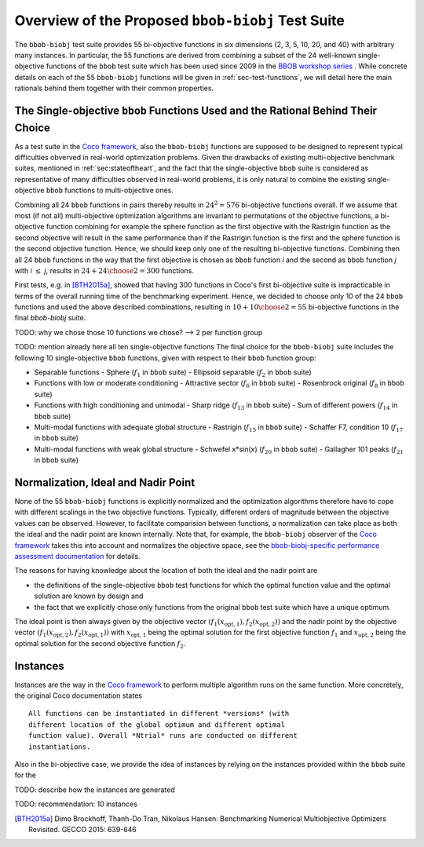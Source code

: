 ==================================================
Overview of the Proposed ``bbob-biobj`` Test Suite
==================================================

The ``bbob-biobj`` test suite provides 55 bi-objective functions in six
dimensions (2, 3, 5, 10, 20, and 40) with arbitrary many instances.
In particular,
the 55 functions are derived from combining a subset of the 24 well-known
single-objective functions of the ``bbob`` test suite which
has been used since 2009 in the `BBOB workshop series
<http://numbbo.github.io/workshops/>`_ . While concrete details on each of
the 55 ``bbob-biobj`` functions will be given in
:ref:`sec-test-functions`, we will detail here the main rationals behind
them together with their common properties.


The Single-objective ``bbob`` Functions Used and the Rational Behind Their Choice
---------------------------------------------------------------------------------
As a test suite in the `Coco framework`_, also the ``bbob-biobj`` functions
are supposed to be designed to represent typical difficulties obverved in
real-world optimization problems. Given the drawbacks of existing
multi-objective benchmark suites, mentioned in :ref:`sec:stateoftheart`,
and the fact that the single-objective ``bbob`` suite is considered as
representative of many difficulties observed in real-world problems, it is
only natural to combine the existing single-objective ``bbob`` functions
to multi-objective ones.

Combining all 24 ``bbob`` functions in pairs thereby results in
:math:`24^2=576` bi-objective functions overall. If we assume
that most (if not all) multi-objective optimization algorithms are
invariant to permutations of the objective functions, a
bi-objective function combining for example the sphere function
as the first objective with the Rastrigin function as the second
objective will result in the same performance than if the Rastrigin
function is the first and the sphere function is the second
objective function. Hence, we should keep only one of the resulting
bi-objective functions. Combining then all 24 ``bbob`` functions
in the way that the first objective is chosen as ``bbob`` function
*i* and the second as ``bbob`` function *j* with *i* :math:`\leq` *j*,
results in :math:`24+ {24 \choose 2} = 300` functions.

First tests, e.g. in [BTH2015a]_, showed that having 300 functions
in Coco's first bi-objective suite is impracticable in terms
of the overall running time of the benchmarking experiment. Hence,
we decided to choose only 10 of the 24 ``bbob`` functions and used
the above described combinations, resulting in
:math:`10+{10 \choose 2} = 55` bi-objective functions in the
final `bbob-biobj` suite.

TODO: why we chose those 10 functions we chose? --> 2 per function
group

TODO: mention already here all ten single-objective functions 
The final choice for the ``bbob-biobj`` suite includes the following
10 single-objective ``bbob`` functions, given with respect to their
``bbob`` function group:

* Separable functions
  - Sphere (:math:`f_1` in ``bbob`` suite)
  - Ellipsoid separable (:math:`f_2` in ``bbob`` suite)
* Functions with low or moderate conditioning 
  - Attractive sector (:math:`f_6` in ``bbob`` suite)
  - Rosenbrock original (:math:`f_8` in ``bbob`` suite)
* Functions with high conditioning and unimodal 
  - Sharp ridge (:math:`f_{13}` in ``bbob`` suite)
  - Sum of different powers (:math:`f_{14}` in ``bbob`` suite)
* Multi-modal functions with adequate global structure 
  - Rastrigin (:math:`f_{15}` in ``bbob`` suite)
  - Schaffer F7, condition 10 (:math:`f_{17}` in ``bbob`` suite)
* Multi-modal functions with weak global structure 
  - Schwefel x*sin(x) (:math:`f_{20}` in ``bbob`` suite)
  - Gallagher 101 peaks (:math:`f_{21}` in ``bbob`` suite)


Normalization, Ideal and Nadir Point
------------------------------------
None of the 55 ``bbob-biobj`` functions is explicitly normalized and the
optimization algorithms therefore have to cope with different scalings
in the two objective functions. Typically, different orders of magnitude
between the objective values can be observed.
However, to facilitate comparision between functions, a
normalization can take place as both the ideal and the nadir point are
known internally. Note that, for example, the ``bbob-biobj`` observer of
the `Coco framework`_ takes this into account and normalizes the objective
space, see the `bbob-biobj-specific performance assessment documentation 
<http://numbbo.github.io/coco-doc/bbob-biobj/perf-assessment/>`_ for
details.

The reasons for having knowledge about the location of both the ideal and
the nadir point are

* the definitions of the single-objective ``bbob`` test functions for 
  which the optimal function value and the optimal solution are known
  by design and

* the fact that we explicitly chose only functions from the original
  ``bbob`` test suite which have a unique optimum.

The ideal point is then always given by the objective vector
:math:`(f_1(x_{\text{opt},1}), f_2(x_{\text{opt},2}))` and the nadir point by the
objective vector :math:`(f_1(x_{\text{opt},2}), f_2(x_{\text{opt},1}))`
with :math:`x_{\text{opt},1}` being the optimal solution for the first
objective function :math:`f_1` and :math:`x_{\text{opt},2}` being the
optimal solution for the second objective function :math:`f_2`.




Instances
---------
Instances are the way in the `Coco framework`_ to perform multiple
algorithm runs on the same function. More concretely, the original
Coco documentation states

::

  All functions can be instantiated in different *versions* (with
  different location of the global optimum and different optimal
  function value). Overall *Ntrial* runs are conducted on different
  instantiations.

Also in the bi-objective case, we provide the idea of instances by
relying on the instances provided within the ``bbob`` suite for
the 

TODO: describe how the instances are generated

TODO: recommendation: 10 instances


  
  
.. _`Coco framework`: https://github.com/numbbo/coco

.. [BTH2015a] Dimo Brockhoff, Thanh-Do Tran, Nikolaus Hansen:
   Benchmarking Numerical Multiobjective Optimizers Revisited.
   GECCO 2015: 639-646


